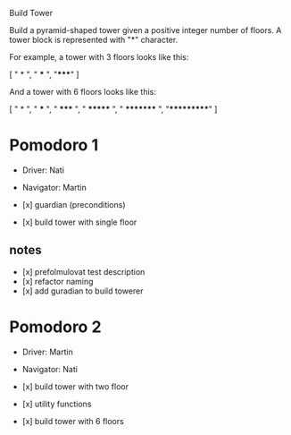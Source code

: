 Build Tower

Build a pyramid-shaped tower given a positive integer number of
floors. 
A tower block is represented with "*" character.

For example, a tower with 3 floors looks like this:

[
  "  *  ",
  " *** ", 
  "*****"
]

And a tower with 6 floors looks like this:

[
  "     *     ", 
  "    ***    ", 
  "   *****   ", 
  "  *******  ", 
  " ********* ", 
  "***********"
]


* Pomodoro 1
- Driver: Nati
- Navigator: Martin

- [x] guardian (preconditions)
- [x] build tower with single floor

** notes 
- [x] prefolmulovat test description
- [x] refactor naming
- [x] add guradian to build towerer

* Pomodoro 2
- Driver: Martin
- Navigator: Nati

- [x] build tower with two floor
- [x] utility functions
- [x] build tower with 6 floors

